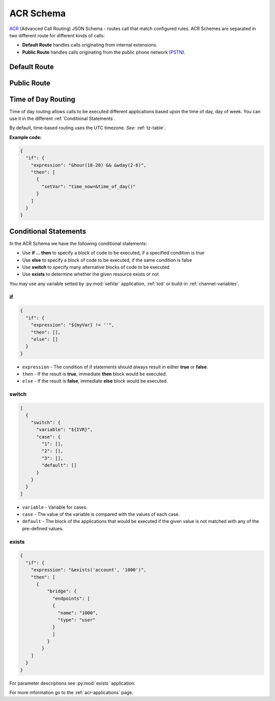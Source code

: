 .. _acr-scheme:

ACR Schema
==========

`ACR 
<https://github.com/webitel/acr>`_ (Advanced Call Routing) JSON Schema - routes call that match configured rules. ACR Schemes are separated in two different route for different kinds of calls:

* **Default Route** handles calls originating from internal extensions.
* **Public Route** handles calls originating from the public phone network (`PSTN
  <http://en.wikipedia.org/wiki/Public_switched_telephone_network>`_).

Default Route 
-------------

.. code-block:: json 
   :caption: Default route example JSON schema

    {
      "destination_number": "^\\+?3?8?(044\\d{7})$",
      "order": 1,
      "name": "Kyiv",
      "domain": "webitel.ua",
      "fs_timezone" : "Europe/Kiev",
      "callflow": [
        {
          "setVar": [
            "effective_callee_id_number=380442228392",
          ]
        },
        {
          "recordSession": "start"
        },
        {
          "bridge": {
            "endpoints": [
              {
                "type": "sipGateway",
                "name": "kyiv",
                "dialString": "&reg0.$1"
              }
            ]
          }
        }
      ]
    }

Public Route 
-------------

.. code-block:: json 
   :caption: Public route example JSON schema

    {
      "destination_number": [
        "442228392",
        "74997045627"
      ],
      "domain": "webitel.ua",
      "fs_timezone" : "Europe/Kiev",
      "callflow": [
        {
          "httpRequest": {
            "url": "https://sales.it-sfera.com/0/ServiceModel/GetCallerOwnerService.svc/GetCallerOwner"
          }
        },
        {
          "if": {
            "expression": "${owner_caller_id_number}",
            "then": [
              {
                "answer": "183"
              },
              {
                "recordSession": "start"
              },
              {
                "bridge": {
                  "endpoints": [
                    {
                      "name": "${owner_caller_id_number}",
                      "type": "user",
                      "parameters": [
                        "leg_timeout=10"
                      ]
                    }
                  ]
                }
              }
            ]
          }
        },
        {
          "goto": "default:100"
        }
      ]
    }

.. _tod:

Time of Day Routing
-------------------

Time of day routing allows calls to be executed different applications based upon the time of day, day of week. You can use it in the different :ref:`Conditional Statements`.

By default, time-based routing uses the UTC timezone. *See:* :ref:`tz-table`.


.. js:function:: &minute_of_day(minutes)
    
    :param string minutes: Minute of the day, (1-1440) (midnight = 1, 1am = 60, noon = 720, etc.). 
    :returns: true, false or the minute of the day if there are no parameters

.. js:function:: &time_of_day(08:00-17:00)
    
    :param string time: Time range formatted: hh:mm[:ss]-hh:mm[:ss] (seconds optional).
    :returns: true, false or the time of the day if there are no parameters

.. js:function:: &minute(minutes)
    
    :param string minutes: Minute (of the hour), 0-59.
    :returns: true, false or the minutes of the hour if there are no parameters

.. js:function:: &hour(houres)
    
    :param string houres: Hour, 0-23.
    :returns: true, false or the hour of the day if there are no parameters

.. js:function:: &wday(wdays)
    
    :param string wdays: Day of week, 1-7 (Sun = 1, Mon = 2, etc.) or “sun”, “mon”, “tue”, etc.
    :returns: true, false or the day of the week if there are no parameters

.. js:function:: &mweek(mweeks)
    
    :param string mweeks: Week of month, 1-6.
    :returns: true, false or the week of the month if there are no parameters

.. js:function:: &week(weeks)
    
    :param string weeks: Week of year, 1-53.
    :returns: true, false or the week of the year if there are no parameters

.. js:function:: &mday(mdays)
    
    :param string mdays: Day of month, 1-31.
    :returns: true, false or the day of the month if there are no parameters

.. js:function:: &mon(m)
    
    :param string m: Month, 1-12 (Jan = 1, etc.).
    :returns: true, false or the month if there are no parameters

.. js:function:: &yday(d)
    
    :param string d: Day of year, 1-366.
    :returns: true, false or the day of the year if there are no parameters

.. js:function:: &year(y)
    
    :param string y: Calendar year, 0-9999.
    :returns: true, false or the year if there are no parameters

**Example code:**

.. code-block:: json 

  {
    "if": {
      "expression": "&hour(18-20) && &wday(2-6)",
      "then": [
        {
          "setVar": "time_now=&time_of_day()"
        }
      ]
    }
  }


.. _Conditional Statements:

Conditional Statements
----------------------

In the ACR Schema we have the following conditional statements:

- Use **if ... then** to specify a block of code to be executed, if a specified condition is true
- Use **else** to specify a block of code to be executed, if the same condition is false
- Use **switch** to specify many alternative blocks of code to be executed
- Use **exists** to determine whether the given resource exists or not

You may use any variable setted by :py:mod:`setVar` application, :ref:`tod` or build-in :ref:`channel-variables`.

if
++

.. py:module:: if

.. code-block:: json 

  {
    "if": {
      "expression": "${myVar} != ''",
      "then": [],
      "else": []
    }
  }


- ``expression`` - The condition of if statements should always result in either **true** or **false**.
- ``then`` - If the result is **true**, immediate **then** block would be executed.
- ``else`` - If the result is **false**, immediate **else** block would be executed.

switch
++++++

.. py:module:: switch

.. code-block:: json 

    [
      {
        "switch": {
          "variable": "${IVR}",
          "case": {
            "1": [],
            "2": [],
            "3": [],
            "default": []
          }
        }
      }
    ]


- ``variable`` - Variable for cases.
- ``case`` - The value of the variable is compared with the values of each case.
- ``default`` - The block of the applications that would be executed if the given value is not matched with any of the pre-defined values.

exists
++++++

.. py:module:: exists-fn

.. code-block:: json 

    {
      "if": {
        "expression": "&exists('account', '1000')",
        "then": [
          {
              "bridge": {
                "endpoints": [
                {
                  "name": "1000",
                  "type": "user"
                }
                ]
              }
            }
        ]
      }
    }

For parameter descriptions see :py:mod:`exists` application.

For more information go to the :ref:`acr-applications` page.
